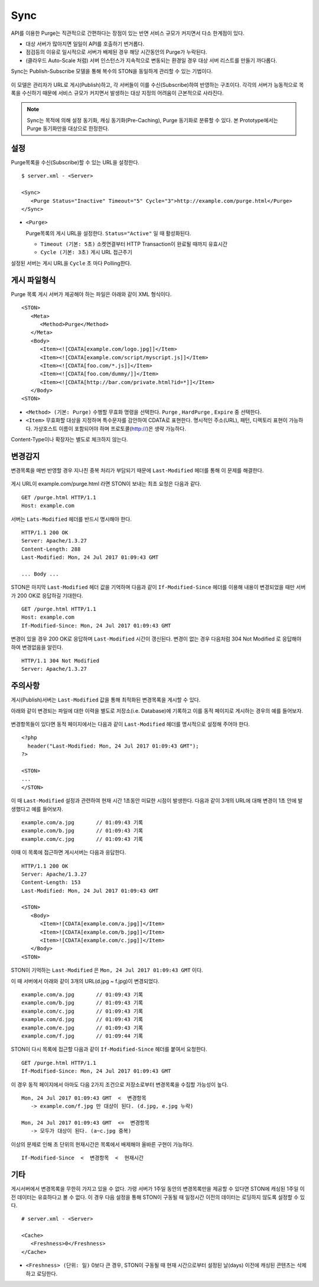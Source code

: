 ﻿.. _sync:

Sync
******************

API를 이용한 Purge는 직관적으로 간편하다는 장점이 있는 반면 서비스 규모가 커지면서 다소 한계점이 있다.

- 대상 서버가 많아지면 일일이 API를 호출하기 번거롭다.
- 점검등의 이유로 일시적으로 서버가 배제된 경우 해당 시간동안의 Purge가 누락된다.
- (클라우드 Auto-Scale 처럼) 서버 인스턴스가 지속적으로 변동되는 환경일 경우 대상 서버 리스트를 만들기 까다롭다.

Sync는 Publish-Subscribe 모델을 통해 복수의 STON을 동일하게 관리할 수 있는 기법이다.

.. figure:: img/sync1.png
   :align: center

이 모델은 관리자가 URL로 게시(Publish)하고, 각 서버들이 이를 수신(Subscribe)하여 반영하는 구조이다. 
각각의 서버가 능동적으로 목록을 수신하기 때문에 서비스 규모가 커지면서 발생하는 대상 지정의 어려움이 근본적으로 사라진다.

.. note::

   Sync는 목적에 의해 설정 동기화, 캐싱 동기화(Pre-Caching), Purge 동기화로 분류할 수 있다. 
   본 Prototype에서는 Purge 동기화만을 대상으로 한정한다.



설정
====================================

Purge목록을 수신(Subscribe)할 수 있는 URL을 설정한다.

::

   $ server.xml - <Server>
   
   <Sync>
      <Purge Status="Inactive" Timeout="5" Cycle="3">http://example.com/purge.html</Purge>
   </Sync>

-  ``<Purge>``

   Purge목록의 게시 URL을 설정한다. ``Status="Active"`` 일 때 활성화된다.

   -  ``Timeout (기본: 5초)`` 소켓연결부터 HTTP Transaction이 완료될 때까지 유효시간

   -  ``Cycle (기본: 3초)`` 게시 URL 접근주기

설정된 서버는 게시 URL을 ``Cycle`` 초 마다 Polling한다.




게시 파일형식
====================================

Purge 목록 게시 서버가 제공해야 하는 파일은 아래와 같이 XML 형식이다. ::

   <STON>
      <Meta>
         <Method>Purge</Method>
      </Meta>
      <Body>
         <Item><![CDATA[example.com/logo.jpg]]</Item>
         <Item><![CDATA[example.com/script/myscript.js]]</Item>
         <Item><![CDATA[foo.com/*.js]]</Item>
         <Item><![CDATA[foo.com/dummy/]]</Item>
         <Item><![CDATA[http://bar.com/private.html?id=*]]</Item>
      </Body>
   <STON>

-  ``<Method> (기본: Purge)`` 수행할 무효화 명령을 선택한다.
   ``Purge`` , ``HardPurge`` , ``Expire`` 중 선택한다.

-  ``<Item>`` 무효화할 대상을 지정하며 특수문자를 감안하여 CDATA로 표현한다.
   명시적인 주소(URL), 패턴, 디렉토리 표현이 가능하다. 
   가상호스트 이름이 포함되어야 하며 프로토콜(http://)은 생략 가능하다. 

Content-Type이나 확장자는 별도로 체크하지 않는다.



변경감지
====================================

변경목록을 매번 반영할 경우 지나친 중복 처리가 부담되기 때문에 ``Last-Modified`` 헤더를 통해 이 문제를 해결한다.

.. figure:: img/sync2.png
   :align: center

게시 URL이 example.com/purge.html 라면 STON이 보내는 최초 요청은 다음과 같다. ::

   GET /purge.html HTTP/1.1
   Host: example.com

서버는 ``Lats-Modified`` 헤더를 반드시 명시해야 한다. ::
      
   HTTP/1.1 200 OK
   Server: Apache/1.3.27
   Content-Length: 288
   Last-Modified: Mon, 24 Jul 2017 01:09:43 GMT

   ... Body ...

STON은 마지막 ``Last-Modified`` 헤더 값을 기억하며 다음과 같이 ``If-Modified-Since`` 헤더를 이용해 내용이 변경되었을 때만 서버가 200 OK로 응답하길 기대한다. ::

   GET /purge.html HTTP/1.1
   Host: example.com
   If-Modified-Since: Mon, 24 Jul 2017 01:09:43 GMT

변경이 있을 경우 200 OK로 응답하며 ``Last-Modified`` 시간이 갱신된다. 
변경이 없는 경우 다음처럼 304 Not Modified 로 응답해야 하여 변경없음을 알린다. ::

   HTTP/1.1 304 Not Modified
   Server: Apache/1.3.27



주의사항
====================================

게시(Publish)서버는 ``Last-Modified`` 값을 통해 최적화된 변경목록을 게시할 수 있다.

아래와 같이 변경되는 파일에 대한 이력을 별도로 저장소(i.e. Database)에 기록하고 이를 동적 페이지로 게시하는 경우의 예를 들어보자.

.. figure:: img/sync3.png
   :align: center

변경항목들이 있다면 동적 페이지에서는 다음과 같이 ``Last-Modified`` 헤더를 명시적으로 설정해 주어야 한다. ::

   <?php
     header("Last-Modified: Mon, 24 Jul 2017 01:09:43 GMT");
   ?>

   <STON>
   ...
   </STON>
   
이 때 ``Last-Modified`` 설정과 관련하여 현재 시간 1초동안 미묘한 시점이 발생한다.
다음과 같이 3개의 URL에 대해 변경이 1초 안에 발생했다고 예를 들어보자. ::

   example.com/a.jpg       // 01:09:43 기록
   example.com/b.jpg       // 01:09:43 기록
   example.com/c.jpg       // 01:09:43 기록

이때 이 목록에 접근하면 게시서버는 다음과 응답한다. ::

   HTTP/1.1 200 OK
   Server: Apache/1.3.27
   Content-Length: 153
   Last-Modified: Mon, 24 Jul 2017 01:09:43 GMT

   <STON>
      <Body>
         <Item>![CDATA[example.com/a.jpg]]</Item>
         <Item>![CDATA[example.com/b.jpg]]</Item>
         <Item>![CDATA[example.com/c.jpg]]</Item>
      </Body>
   <STON>

STON이 기억하는 ``Last-Modified`` 은 ``Mon, 24 Jul 2017 01:09:43 GMT`` 이다.

이 때 서버에서 아래와 같이 3개의 URL(d.jpg ~ f.jpg)이 변경되었다. ::

   example.com/a.jpg       // 01:09:43 기록
   example.com/b.jpg       // 01:09:43 기록
   example.com/c.jpg       // 01:09:43 기록
   example.com/d.jpg       // 01:09:43 기록
   example.com/e.jpg       // 01:09:43 기록
   example.com/f.jpg       // 01:09:44 기록

STON이 다시 목록에 접근할 다음과 같이 ``If-Modified-Since`` 헤더를 붙여서 요청한다. ::

   GET /purge.html HTTP/1.1
   If-Modified-Since: Mon, 24 Jul 2017 01:09:43 GMT

이 경우 동적 페이지에서 아마도 다음 2가지 조건으로 저장소로부터 변경목록을 수집할 가능성이 높다. ::

   Mon, 24 Jul 2017 01:09:43 GMT  <  변경항목
      -> example.com/f.jpg 만 대상이 된다. (d.jpg, e.jpg 누락)

   Mon, 24 Jul 2017 01:09:43 GMT  <=  변경항목
      -> 모두가 대상이 된다. (a~c.jpg 중복)

이상의 문제로 인해 초 단위의 현재시간은 목록에서 배제해야 올바른 구현이 가능하다. ::

   If-Modified-Since  <  변경항목  <  현재시간




기타
====================================

게시서버에서 변경목록을 무한히 가지고 있을 수 없다. 
가령 서버가 1주일 동안의 변경목록만을 제공할 수 있다면 STON에 캐싱된 1주일 이전 데이터는 유효하다고 볼 수 없다.
이 경우 다음 설정을 통해 STON이 구동될 때 일정시간 이전의 데이터는 로딩하지 않도록 설정할 수 있다. ::

   # server.xml - <Server>

   <Cache>
      <Freshness>0</Freshness>
   </Cache>

-  ``<Freshness> (단위: 일)`` 0보다 큰 경우, STON이 구동될 때 현재 시간으로부터 설정된 날(days) 이전에 캐싱된 콘텐츠는 삭제하고 로딩한다.